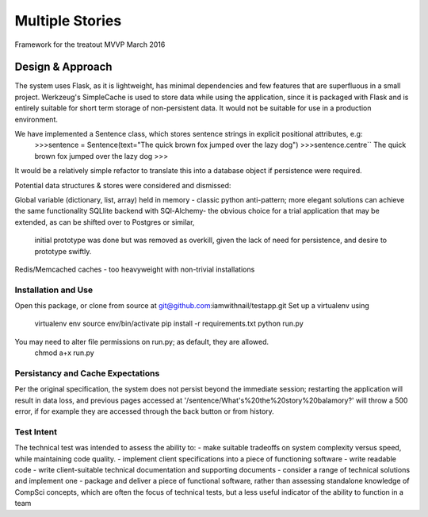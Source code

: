 Multiple Stories
==============================

Framework for the treatout MVVP March 2016


Design & Approach
-----------------

The system uses Flask, as it is lightweight, has minimal dependencies and few features that are superfluous in a small
project.  Werkzeug's SimpleCache is used to store data while using the application, since it is packaged with Flask and is
entirely suitable for short term storage of non-persistent data.  It would not be suitable for use in a production environment.

We have implemented a Sentence class, which stores sentence strings in explicit positional attributes, e.g:
    >>>sentence = Sentence(text="The quick brown fox jumped over the lazy dog")
    >>>sentence.centre``
    The quick brown fox jumped over the lazy dog
    >>>

It would be a relatively simple refactor to translate this into a database object if persistence were required.

Potential data structures & stores were considered and dismissed:

Global variable (dictionary, list, array) held in memory - classic python anti-pattern; more elegant solutions can achieve the same functionality
SQLlite backend with SQl-Alchemy- the obvious choice for a trial application that may be extended, as can be shifted over to Postgres or similar,
 initial prototype was done but was removed as overkill, given the lack of need for persistence, and desire to prototype swiftly.

Redis/Memcached caches - too heavyweight with non-trivial installations

Installation and Use
^^^^^^^^^^^^^^^^^^^^
Open this package, or clone from source at git@github.com:iamwithnail/testapp.git
Set up a virtualenv using
    virtualenv env
    source env/bin/activate
    pip install -r requirements.txt
    python run.py

You may need to alter file permissions on run.py; as default, they are allowed.
    chmod a+x run.py

Persistancy and Cache Expectations
^^^^^^^^^^^^^^^^^^^^^^^^^^^^^^^^^^
Per the original specification, the system does not persist beyond the immediate session; restarting the application
will result in data loss, and previous pages accessed at '/sentence/What's%20the%20story%20balamory?' will
throw a 500 error, if for example they are accessed through the back button or from history.


Test Intent
^^^^^^^^^^^
The technical test was intended to assess the ability to:
- make suitable tradeoffs on system complexity versus speed, while maintaining code quality.
- implement client specifications into a piece of functioning software
- write readable code
- write client-suitable technical documentation and supporting documents
- consider a range of technical solutions and implement one
- package and deliver a piece of functional software, rather than assessing standalone knowledge of CompSci concepts, which are often the focus of technical tests, but a less useful indicator of the ability to function in a team








